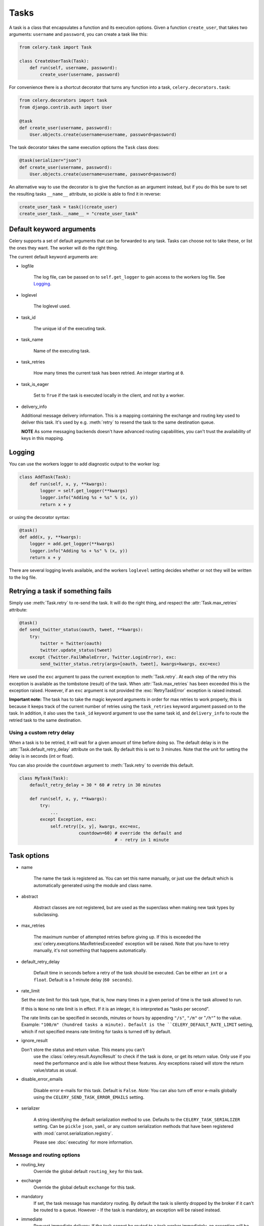 =======
 Tasks
=======

.. module:: celery.task.base

A task is a class that encapsulates a function and its execution options.
Given a function ``create_user``, that takes two arguments: ``username`` and
``password``, you can create a task like this:

.. code-block:: python

    from celery.task import Task

    class CreateUserTask(Task):
        def run(self, username, password):
            create_user(username, password)

For convenience there is a shortcut decorator that turns any function into
a task, ``celery.decorators.task``:

.. code-block:: python

    from celery.decorators import task
    from django.contrib.auth import User

    @task
    def create_user(username, password):
        User.objects.create(username=username, password=password)

The task decorator takes the same execution options the ``Task`` class does:

.. code-block:: python

    @task(serializer="json")
    def create_user(username, password):
        User.objects.create(username=username, password=password)


An alternative way to use the decorator is to give the function as an argument
instead, but if you do this be sure to set the resulting tasks ``__name__``
attribute, so pickle is able to find it in reverse:

.. code-block:: python

    create_user_task = task()(create_user)
    create_user_task.__name__ = "create_user_task"


Default keyword arguments
=========================

Celery supports a set of default arguments that can be forwarded to any task.
Tasks can choose not to take these, or list the ones they want.
The worker will do the right thing.

The current default keyword arguments are:

* logfile

    The log file, can be passed on to ``self.get_logger``
    to gain access to the workers log file. See `Logging`_.

* loglevel

    The loglevel used.

* task_id

    The unique id of the executing task.

* task_name

    Name of the executing task.

* task_retries

    How many times the current task has been retried.
    An integer starting at ``0``.

* task_is_eager

    Set to ``True`` if the task is executed locally in the client,
    and not by a worker.

* delivery_info

  Additional message delivery information. This is a mapping containing
  the exchange and routing key used to deliver this task. It's used
  by e.g. :meth:`retry` to resend the task to the same destination queue.

  **NOTE** As some messaging backends doesn't have advanced routing
  capabilities, you can't trust the availability of keys in this mapping.


Logging
=======

You can use the workers logger to add diagnostic output to
the worker log:

.. code-block:: python

    class AddTask(Task):
        def run(self, x, y, **kwargs):
            logger = self.get_logger(**kwargs)
            logger.info("Adding %s + %s" % (x, y))
            return x + y

or using the decorator syntax:

.. code-block:: python

    @task()
    def add(x, y, **kwargs):
        logger = add.get_logger(**kwargs)
        logger.info("Adding %s + %s" % (x, y))
        return x + y

There are several logging levels available, and the workers ``loglevel``
setting decides whether or not they will be written to the log file.


Retrying a task if something fails
==================================

Simply use :meth:`Task.retry` to re-send the task. It will
do the right thing, and respect the :attr:`Task.max_retries`
attribute:

.. code-block:: python

    @task()
    def send_twitter_status(oauth, tweet, **kwargs):
        try:
            twitter = Twitter(oauth)
            twitter.update_status(tweet)
        except (Twitter.FailWhaleError, Twitter.LoginError), exc:
            send_twitter_status.retry(args=[oauth, tweet], kwargs=kwargs, exc=exc)

Here we used the ``exc`` argument to pass the current exception to
:meth:`Task.retry`. At each step of the retry this exception
is available as the tombstone (result) of the task. When
:attr:`Task.max_retries` has been exceeded this is the exception
raised. However, if an ``exc`` argument is not provided the
:exc:`RetryTaskError` exception is raised instead.

**Important note:** The task has to take the magic keyword arguments
in order for max retries to work properly, this is because it keeps track
of the current number of retries using the ``task_retries`` keyword argument
passed on to the task. In addition, it also uses the ``task_id`` keyword
argument to use the same task id, and ``delivery_info`` to route the
retried task to the same destination.

Using a custom retry delay
--------------------------

When a task is to be retried, it will wait for a given amount of time
before doing so. The default delay is in the :attr:`Task.default_retry_delay` 
attribute on the task. By default this is set to 3 minutes. Note that the
unit for setting the delay is in seconds (int or float).

You can also provide the ``countdown`` argument to
:meth:`Task.retry` to override this default.

.. code-block:: python

    class MyTask(Task):
        default_retry_delay = 30 * 60 # retry in 30 minutes

        def run(self, x, y, **kwargs):
            try:
                ...
            except Exception, exc:
                self.retry([x, y], kwargs, exc=exc,
                           countdown=60) # override the default and
                                         # - retry in 1 minute



Task options
============

* name

    The name the task is registered as.
    You can set this name manually, or just use the default which is
    automatically generated using the module and class name.

* abstract

    Abstract classes are not registered, but are used as the superclass
    when making new task types by subclassing.

* max_retries

    The maximum number of attempted retries before giving up.
    If this is exceeded the :exc`celery.execptions.MaxRetriesExceeded`
    exception will be raised. Note that you have to retry manually, it's
    not something that happens automatically.

* default_retry_delay

    Default time in seconds before a retry of the task should be
    executed. Can be either an ``int`` or a ``float``.
    Default is a 1 minute delay (``60 seconds``).

* rate_limit

  Set the rate limit for this task type, that is, how many times in a given
  period of time is the task allowed to run.

  If this is ``None`` no rate limit is in effect.
  If it is an integer, it is interpreted as "tasks per second". 

  The rate limits can be specified in seconds, minutes or hours
  by appending ``"/s"``, ``"/m"`` or "``/h"``" to the value.
  Example: ``"100/m" (hundred tasks a
  minute). Default is the ``CELERY_DEFAULT_RATE_LIMIT`` setting, which if not
  specified means rate limiting for tasks is turned off by default.

* ignore_result

  Don't store the status and return value. This means you can't
        use the :class:`celery.result.AsyncResult` to check if the task is
        done, or get its return value. Only use if you need the performance
        and is able live without these features. Any exceptions raised will
        store the return value/status as usual.

* disable_error_emails

    Disable error e-mails for this task. Default is ``False``.
    *Note:* You can also turn off error e-mails globally using the
    ``CELERY_SEND_TASK_ERROR_EMAILS`` setting.

* serializer

    A string identifying the default serialization
    method to use. Defaults to the ``CELERY_TASK_SERIALIZER`` setting.
    Can be ``pickle`` ``json``, ``yaml``, or any custom serialization
    methods that have been registered with
    :mod:`carrot.serialization.registry`.

    Please see :doc:`executing` for more information.

Message and routing options
---------------------------

* routing_key
    Override the global default ``routing_key`` for this task.

* exchange
    Override the global default ``exchange`` for this task.

* mandatory
    If set, the task message has mandatory routing. By default the task
    is silently dropped by the broker if it can't be routed to a queue.
    However - If the task is mandatory, an exception will be raised
    instead.

* immediate
    Request immediate delivery. If the task cannot be routed to a
    task worker immediately, an exception will be raised. This is
    instead of the default behavior, where the broker will accept and
    queue the task, but with no guarantee that the task will ever
    be executed.

* priority
    The message priority. A number from ``0`` to ``9``, where ``0`` is the
    highest. **Note:** RabbitMQ does not support priorities yet.

See :doc:`executing` for more information about the messaging options
available.

Example
=======

Let's take a real wold example; A blog where comments posted needs to be
filtered for spam. When the comment is created, the spam filter runs in the
background, so the user doesn't have to wait for it to finish.

We have a Django blog application allowing comments
on blog posts. We'll describe parts of the models/views and tasks for this
application.

blog/models.py
--------------

The comment model looks like this:

.. code-block:: python

    from django.db import models
    from django.utils.translation import ugettext_lazy as _


    class Comment(models.Model):
        name = models.CharField(_("name"), max_length=64)
        email_address = models.EmailField(_("e-mail address"))
        homepage = models.URLField(_("home page"),
                                   blank=True, verify_exists=False)
        comment = models.TextField(_("comment"))
        pub_date = models.DateTimeField(_("Published date"),
                                        editable=False, auto_add_now=True)
        is_spam = models.BooleanField(_("spam?"),
                                      default=False, editable=False)

        class Meta:
            verbose_name = _("comment")
            verbose_name_plural = _("comments")


In the view where the comment is posted, we first write the comment
to the database, then we launch the spam filter task in the background.

blog/views.py
-------------

.. code-block:: python

    from django import forms
    frmo django.http import HttpResponseRedirect
    from django.template.context import RequestContext
    from django.shortcuts import get_object_or_404, render_to_response

    from blog import tasks
    from blog.models import Comment


    class CommentForm(forms.ModelForm):

        class Meta:
            model = Comment


    def add_comment(request, slug, template_name="comments/create.html"):
        post = get_object_or_404(Entry, slug=slug)
        remote_addr = request.META.get("REMOTE_ADDR")

        if request.method == "post":
            form = CommentForm(request.POST, request.FILES)
            if form.is_valid():
                comment = form.save()
                # Check spam asynchronously.
                tasks.spam_filter.delay(comment_id=comment.id,
                                        remote_addr=remote_addr)
                return HttpResponseRedirect(post.get_absolute_url())
        else:
            form = CommentForm()

        context = RequestContext(request, {"form": form})
        return render_to_response(template_name, context_instance=context)


To filter spam in comments we use `Akismet`_, the service
used to filter spam in comments posted to the free weblog platform
`Wordpress`. `Akismet`_ is free for personal use, but for commercial use you
need to pay. You have to sign up to their service to get an API key.

To make API calls to `Akismet`_ we use the `akismet.py`_ library written by
Michael Foord.

blog/tasks.py
-------------

.. code-block:: python

    from akismet import Akismet
    from celery.decorators import task

    from django.core.exceptions import ImproperlyConfigured
    from django.contrib.sites.models import Site

    from blog.models import Comment


    @task
    def spam_filter(comment_id, remote_addr=None, **kwargs):
            logger = spam_filter.get_logger(**kwargs)
            logger.info("Running spam filter for comment %s" % comment_id)

            comment = Comment.objects.get(pk=comment_id)
            current_domain = Site.objects.get_current().domain
            akismet = Akismet(settings.AKISMET_KEY, "http://%s" % domain)
            if not akismet.verify_key():
                raise ImproperlyConfigured("Invalid AKISMET_KEY")


            is_spam = akismet.comment_check(user_ip=remote_addr,
                                comment_content=comment.comment,
                                comment_author=comment.name,
                                comment_author_email=comment.email_address)
            if is_spam:
                comment.is_spam = True
                comment.save()

            return is_spam

.. _`Akismet`: http://akismet.com/faq/
.. _`akismet.py`: http://www.voidspace.org.uk/downloads/akismet.py

How it works
============

Here comes the technical details, this part isn't something you need to know,
but you may be interested.

All defined tasks are listed in a registry. The registry contains
a list of task names and their task classes. You can investigate this registry
yourself:

.. code-block:: python

    >>> from celery import registry
    >>> from celery import task
    >>> registry.tasks
    {'celery.delete_expired_task_meta':
      <celery.task.builtins.DeleteExpiredTaskMetaTask object at 0x101d1f510>,
    'celery.execute_remote':
      <celery.task.base.ExecuteRemoteTask object at 0x101d17890>,
    'celery.task.rest.RESTProxyTask':
      <celery.task.rest.RESTProxyTask object at 0x101d1f410>,
    'celery.task.rest.Task': <celery.task.rest.Task object at 0x101d1f4d0>,
    'celery.map_async':
      <celery.task.base.AsynchronousMapTask object at 0x101d17910>,
    'celery.ping': <celery.task.builtins.PingTask object at 0x101d1f550>}

This is the list of tasks built-in to celery. Note that we had to import
``celery.task`` first for these to show up. This is because the tasks will
only be registered when the module they are defined in is imported.

The default loader imports any modules listed in the
``CELERY_IMPORTS`` setting. If using Django it loads all ``tasks.py`` modules
for the applications listed in ``INSTALLED_APPS``. If you want to do something
special you can create your own loader to do what you want.

The entity responsible for registering your task in the registry is a
meta class, :class:`TaskType`. This is the default meta class for
``Task``. If you want to register your task manually you can set the
``abstract`` attribute:

.. code-block:: python

    class MyTask(Task):
        abstract = True

This way the task won't be registered, but any task subclassing it will.

When tasks are sent, we don't send the function code, just the name
of the task. When the worker receives the message it can just look it up in
the task registry to find the execution code.

This means that your workers should always be updated with the same software
as the client. This is a drawback, but the alternative is a technical
challenge that has yet to be solved.

Performance and Strategies
==========================

Granularity
-----------

The task's granularity is the degree of parallelization your task have.
It's better to have many small tasks, than a few long running ones.

With smaller tasks, you can process more tasks in parallel and the tasks
won't run long enough to block the worker from processing other waiting tasks.

However, there's a limit. Sending messages takes processing power and bandwidth. If
your tasks are so short the overhead of passing them around is worse than
just executing them in-line, you should reconsider your strategy. There is no
universal answer here.

Data locality
-------------

The worker processing the task should be as close to the data as
possible. The best would be to have a copy in memory, the worst being a
full transfer from another continent.

If the data is far away, you could try to run another worker at location, or
if that's not possible, cache often used data, or preload data you know
is going to be used.

The easiest way to share data between workers is to use a distributed caching
system, like `memcached`_.

For more information about data-locality, please read
http://research.microsoft.com/pubs/70001/tr-2003-24.pdf

.. _`memcached`: http://memcached.org/


State
-----

Since celery is a distributed system, you can't know in which process, or even
on what machine the task will run. Indeed you can't even know if the task will
run in a timely manner, so please be wary of the state you pass on to tasks.

One gotcha is Django model objects. They shouldn't be passed on as arguments
to task classes, it's almost always better to re-fetch the object from the
database instead, as there are possible race conditions involved.

Imagine the following scenario where you have an article and a task
that automatically expands some abbreviations in it.

.. code-block:: python

    class Article(models.Model):
        title = models.CharField()
        body = models.TextField()

    @task
    def expand_abbreviations(article):
        article.body.replace("MyCorp", "My Corporation")
        article.save()

First, an author creates an article and saves it, then the author
clicks on a button that initiates the abbreviation task.

    >>> article = Article.objects.get(id=102)
    >>> expand_abbreviations.delay(model_object)

Now, the queue is very busy, so the task won't be run for another 2 minutes,
in the meantime another author makes some changes to the article,
when the task is finally run, the body of the article is reverted to the old
version, because the task had the old body in its argument.

Fixing the race condition is easy, just use the article id instead, and
re-fetch the article in the task body:

.. code-block:: python

    @task
    def expand_abbreviations(article_id)
        article = Article.objects.get(id=article_id)
        article.body.replace("MyCorp", "My Corporation")
        article.save()

    >>> expand_abbreviations(article_id)

There might even be performance benefits to this approach, as sending large
messages may be expensive.
